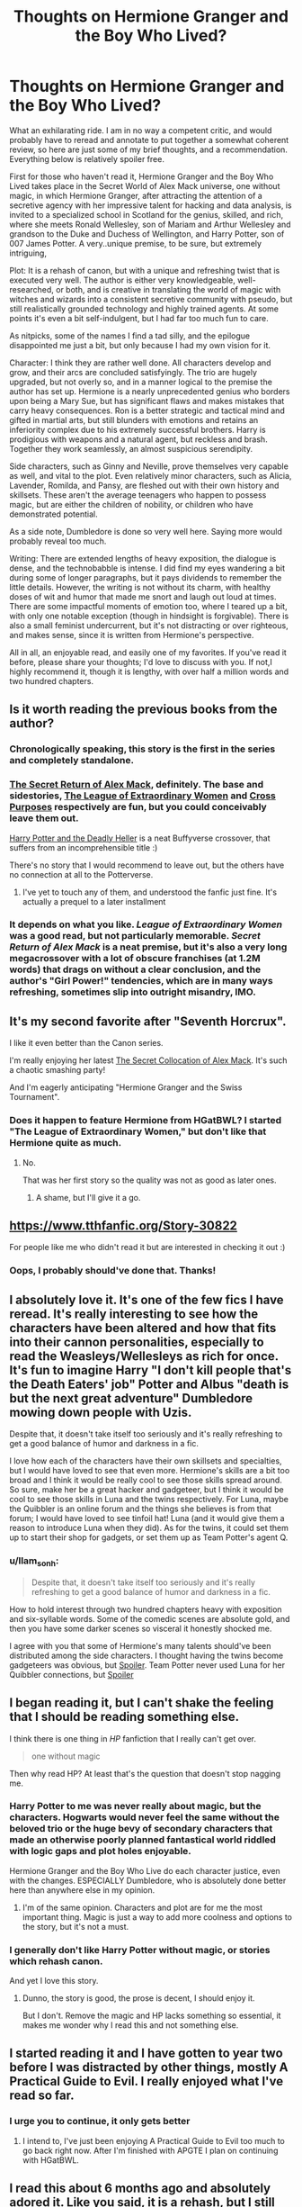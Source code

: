 #+TITLE: Thoughts on Hermione Granger and the Boy Who Lived?

* Thoughts on Hermione Granger and the Boy Who Lived?
:PROPERTIES:
:Author: llam_sonh
:Score: 19
:DateUnix: 1493386419.0
:DateShort: 2017-Apr-28
:FlairText: Discussion
:END:
What an exhilarating ride. I am in no way a competent critic, and would probably have to reread and annotate to put together a somewhat coherent review, so here are just some of my brief thoughts, and a recommendation. Everything below is relatively spoiler free.

First for those who haven't read it, Hermione Granger and the Boy Who Lived takes place in the Secret World of Alex Mack universe, one without magic, in which Hermione Granger, after attracting the attention of a secretive agency with her impressive talent for hacking and data analysis, is invited to a specialized school in Scotland for the genius, skilled, and rich, where she meets Ronald Wellesley, son of Mariam and Arthur Wellesley and grandson to the Duke and Duchess of Wellington, and Harry Potter, son of 007 James Potter. A very..unique premise, to be sure, but extremely intriguing,

Plot: It is a rehash of canon, but with a unique and refreshing twist that is executed very well. The author is either very knowledgeable, well-researched, or both, and is creative in translating the world of magic with witches and wizards into a consistent secretive community with pseudo, but still realistically grounded technology and highly trained agents. At some points it's even a bit self-indulgent, but I had far too much fun to care.

As nitpicks, some of the names I find a tad silly, and the epilogue disappointed me just a bit, but only because I had my own vision for it.

Character: I think they are rather well done. All characters develop and grow, and their arcs are concluded satisfyingly. The trio are hugely upgraded, but not overly so, and in a manner logical to the premise the author has set up. Hermione is a nearly unprecedented genius who borders upon being a Mary Sue, but has significant flaws and makes mistakes that carry heavy consequences. Ron is a better strategic and tactical mind and gifted in martial arts, but still blunders with emotions and retains an inferiority complex due to his extremely successful brothers. Harry is prodigious with weapons and a natural agent, but reckless and brash. Together they work seamlessly, an almost suspicious serendipity.

Side characters, such as Ginny and Neville, prove themselves very capable as well, and vital to the plot. Even relatively minor characters, such as Alicia, Lavender, Romilda, and Pansy, are fleshed out with their own history and skillsets. These aren't the average teenagers who happen to possess magic, but are either the children of nobility, or children who have demonstrated potential.

As a side note, Dumbledore is done so very well here. Saying more would probably reveal too much.

Writing: There are extended lengths of heavy exposition, the dialogue is dense, and the technobabble is intense. I did find my eyes wandering a bit during some of longer paragraphs, but it pays dividends to remember the little details. However, the writing is not without its charm, with healthy doses of wit and humor that made me snort and laugh out loud at times. There are some impactful moments of emotion too, where I teared up a bit, with only one notable exception (though in hindsight is forgivable). There is also a small feminist undercurrent, but it's not distracting or over righteous, and makes sense, since it is written from Hermione's perspective.

All in all, an enjoyable read, and easily one of my favorites. If you've read it before, please share your thoughts; I'd love to discuss with you. If not,I highly recommend it, though it is lengthy, with over half a million words and two hundred chapters.


** Is it worth reading the previous books from the author?
:PROPERTIES:
:Author: Ember_Rising
:Score: 5
:DateUnix: 1493389484.0
:DateShort: 2017-Apr-28
:END:

*** Chronologically speaking, this story is the first in the series and completely standalone.
:PROPERTIES:
:Author: InquisitorCOC
:Score: 7
:DateUnix: 1493391705.0
:DateShort: 2017-Apr-28
:END:


*** [[https://www.tthfanfic.org/Story-28614-1/DianeCastle+The+Secret+Return+of+Alex+Mack.htm][The Secret Return of Alex Mack]], definitely. The base and sidestories, [[https://www.tthfanfic.org/Story-26436-1/DianeCastle+The+League+of+Extraordinary+Women.htm][The League of Extraordinary Women]] and [[https://www.tthfanfic.org/Story-27744-1/DianeCastle+Cross+Purposes.htm][Cross Purposes]] respectively are fun, but you could conceivably leave them out.

[[https://www.tthfanfic.org/Story-27958-1/DianeCastle+Harry+Potter+and+the+Deadly+Heller.htm][Harry Potter and the Deadly Heller]] is a neat Buffyverse crossover, that suffers from an incomprehensible title :)

There's no story that I would recommend to leave out, but the others have no connection at all to the Potterverse.
:PROPERTIES:
:Author: nothorse
:Score: 2
:DateUnix: 1493390033.0
:DateShort: 2017-Apr-28
:END:

**** I've yet to touch any of them, and understood the fanfic just fine. It's actually a prequel to a later installment
:PROPERTIES:
:Author: llam_sonh
:Score: 2
:DateUnix: 1493391144.0
:DateShort: 2017-Apr-28
:END:


*** It depends on what you like. /League of Extraordinary Women/ was a good read, but not particularly memorable. /Secret Return of Alex Mack/ is a neat premise, but it's also a very long megacrossover with a lot of obscure franchises (at 1.2M words) that drags on without a clear conclusion, and the author's "Girl Power!" tendencies, which are in many ways refreshing, sometimes slip into outright misandry, IMO.
:PROPERTIES:
:Author: turbinicarpus
:Score: 2
:DateUnix: 1493488958.0
:DateShort: 2017-Apr-29
:END:


** It's my second favorite after "Seventh Horcrux".

I like it even better than the Canon series.

I'm really enjoying her latest [[https://www.tthfanfic.org/Story-32071/DianeCastle+The+Secret+Collocation+of+Alex+Mack.htm][The Secret Collocation of Alex Mack]]. It's such a chaotic smashing party!

And I'm eagerly anticipating "Hermione Granger and the Swiss Tournament".
:PROPERTIES:
:Author: InquisitorCOC
:Score: 3
:DateUnix: 1493392328.0
:DateShort: 2017-Apr-28
:END:

*** Does it happen to feature Hermione from HGatBWL? I started "The League of Extraordinary Women," but don't like that Hermione quite as much.
:PROPERTIES:
:Author: llam_sonh
:Score: 1
:DateUnix: 1493394342.0
:DateShort: 2017-Apr-28
:END:

**** No.

That was her first story so the quality was not as good as later ones.
:PROPERTIES:
:Author: InquisitorCOC
:Score: 1
:DateUnix: 1493394753.0
:DateShort: 2017-Apr-28
:END:

***** A shame, but I'll give it a go.
:PROPERTIES:
:Author: llam_sonh
:Score: 1
:DateUnix: 1493396125.0
:DateShort: 2017-Apr-28
:END:


** [[https://www.tthfanfic.org/Story-30822]]

For people like me who didn't read it but are interested in checking it out :)
:PROPERTIES:
:Author: Haelx
:Score: 5
:DateUnix: 1493397506.0
:DateShort: 2017-Apr-28
:END:

*** Oops, I probably should've done that. Thanks!
:PROPERTIES:
:Author: llam_sonh
:Score: 1
:DateUnix: 1493401633.0
:DateShort: 2017-Apr-28
:END:


** I absolutely love it. It's one of the few fics I have reread. It's really interesting to see how the characters have been altered and how that fits into their cannon personalities, especially to read the Weasleys/Wellesleys as rich for once. It's fun to imagine Harry "I don't kill people that's the Death Eaters' job" Potter and Albus "death is but the next great adventure" Dumbledore mowing down people with Uzis.

Despite that, it doesn't take itself too seriously and it's really refreshing to get a good balance of humor and darkness in a fic.

I love how each of the characters have their own skillsets and specialties, but I would have loved to see that even more. Hermione's skills are a bit too broad and I think it would be really cool to see those skills spread around. So sure, make her be a great hacker and gadgeteer, but I think it would be cool to see those skills in Luna and the twins respectively. For Luna, maybe the Quibbler is an online forum and the things she believes is from that forum; I would have loved to see tinfoil hat! Luna (and it would give them a reason to introduce Luna when they did). As for the twins, it could set them up to start their shop for gadgets, or set them up as Team Potter's agent Q.
:PROPERTIES:
:Author: Stormmonger
:Score: 5
:DateUnix: 1493449469.0
:DateShort: 2017-Apr-29
:END:

*** u/llam_sonh:
#+begin_quote
  Despite that, it doesn't take itself too seriously and it's really refreshing to get a good balance of humor and darkness in a fic.
#+end_quote

How to hold interest through two hundred chapters heavy with exposition and six-syllable words. Some of the comedic scenes are absolute gold, and then you have some darker scenes so visceral it honestly shocked me.

I agree with you that some of Hermione's many talents should've been distributed among the side characters. I thought having the twins become gadgeteers was obvious, but [[/s][Spoiler]]. Team Potter never used Luna for her Quibbler connections, but [[/s][Spoiler]]
:PROPERTIES:
:Author: llam_sonh
:Score: 3
:DateUnix: 1493494043.0
:DateShort: 2017-Apr-29
:END:


** I began reading it, but I can't shake the feeling that I should be reading something else.

I think there is one thing in /HP/ fanfiction that I really can't get over.

#+begin_quote
  one without magic
#+end_quote

Then why read HP? At least that's the question that doesn't stop nagging me.
:PROPERTIES:
:Author: UndeadBBQ
:Score: 3
:DateUnix: 1493453093.0
:DateShort: 2017-Apr-29
:END:

*** Harry Potter to me was never really about magic, but the characters. Hogwarts would never feel the same without the beloved trio or the huge bevy of secondary characters that made an otherwise poorly planned fantastical world riddled with logic gaps and plot holes enjoyable.

Hermione Granger and the Boy Who Live do each character justice, even with the changes. ESPECIALLY Dumbledore, who is absolutely done better here than anywhere else in my opinion.
:PROPERTIES:
:Author: llam_sonh
:Score: 5
:DateUnix: 1493492313.0
:DateShort: 2017-Apr-29
:END:

**** I'm of the same opinion. Characters and plot are for me the most important thing. Magic is just a way to add more coolness and options to the story, but it's not a must.
:PROPERTIES:
:Author: InquisitorCOC
:Score: 1
:DateUnix: 1493503147.0
:DateShort: 2017-Apr-30
:END:


*** I generally don't like Harry Potter without magic, or stories which rehash canon.

And yet I love this story.
:PROPERTIES:
:Author: Starfox5
:Score: 2
:DateUnix: 1493457356.0
:DateShort: 2017-Apr-29
:END:

**** Dunno, the story is good, the prose is decent, I should enjoy it.

But I don't. Remove the magic and HP lacks something so essential, it makes me wonder why I read this and not something else.
:PROPERTIES:
:Author: UndeadBBQ
:Score: 1
:DateUnix: 1493459286.0
:DateShort: 2017-Apr-29
:END:


** I started reading it and I have gotten to year two before I was distracted by other things, mostly A Practical Guide to Evil. I really enjoyed what I've read so far.
:PROPERTIES:
:Author: LocalMadman
:Score: 2
:DateUnix: 1493391122.0
:DateShort: 2017-Apr-28
:END:

*** I urge you to continue, it only gets better
:PROPERTIES:
:Author: llam_sonh
:Score: 2
:DateUnix: 1493401713.0
:DateShort: 2017-Apr-28
:END:

**** I intend to, I've just been enjoying A Practical Guide to Evil too much to go back right now. After I'm finished with APGTE I plan on continuing with HGatBWL.
:PROPERTIES:
:Author: LocalMadman
:Score: 1
:DateUnix: 1493405896.0
:DateShort: 2017-Apr-28
:END:


** I read this about 6 months ago and absolutely adored it. Like you said, it is a rehash, but I still was completely incapable of putting it down. I couldn't wait to see how the author would explain things in a techno sense rather than a magical one. I really loved the characterizations (especially of the minor characters). The kids did seem crazy smart, but considering it's a secret spy school I could forgive that.
:PROPERTIES:
:Author: eburos87
:Score: 2
:DateUnix: 1493393104.0
:DateShort: 2017-Apr-28
:END:

*** Yeah, their maturity and intelligence never bothered me at all
:PROPERTIES:
:Author: llam_sonh
:Score: 1
:DateUnix: 1493401695.0
:DateShort: 2017-Apr-28
:END:


** Thoroughly enjoying this fic -- there's one thing that keeps bothering me though -- the distances and times Hermione is running are absurdly fast -- 15km in 45 minutes is 15 minutes per 5k --- which is on par or faster than many female Olympians. Good grief!
:PROPERTIES:
:Author: Flye_Autumne
:Score: 2
:DateUnix: 1493480010.0
:DateShort: 2017-Apr-29
:END:

*** You should e-mail the author about that; I wouldn't be surprised if she went back and fixed it.

Some students in HG:BWL are /supposed/ to be Olympic-grade athletes, but I don't think Hermione is supposed to be one of them.
:PROPERTIES:
:Author: turbinicarpus
:Score: 2
:DateUnix: 1493489285.0
:DateShort: 2017-Apr-29
:END:

**** Not sure -- I'm reading the version on tthfanfic.org and idk if that's the most up to date version.
:PROPERTIES:
:Author: Flye_Autumne
:Score: 1
:DateUnix: 1493490981.0
:DateShort: 2017-Apr-29
:END:

***** I agree with you on this one, some of the run times are absolutely absurd. It's reasonable for Kellah, or possibly Ron, but the author makes it a deliberate point that Hermione is nowhere nearly as physically gifted as some of her peers
:PROPERTIES:
:Author: llam_sonh
:Score: 1
:DateUnix: 1493492888.0
:DateShort: 2017-Apr-29
:END:

****** I might message the author. I just don't want to come off as being terribly nitpicky because I am enjoying the story a lot.
:PROPERTIES:
:Author: Flye_Autumne
:Score: 1
:DateUnix: 1493493801.0
:DateShort: 2017-Apr-29
:END:


***** I meant that /if/ you e-mailed her, I wouldn't be surprised if she went back and fixed it. (Subjunctive mood.)
:PROPERTIES:
:Author: turbinicarpus
:Score: 1
:DateUnix: 1493494447.0
:DateShort: 2017-Apr-30
:END:

****** an English speaker that knows about the subjunctive * shock and awe *
:PROPERTIES:
:Author: Flye_Autumne
:Score: 0
:DateUnix: 1493495493.0
:DateShort: 2017-Apr-30
:END:

******* As an ignorant English speaker, can you explain? Google isn't really helping
:PROPERTIES:
:Author: llam_sonh
:Score: 1
:DateUnix: 1493504288.0
:DateShort: 2017-Apr-30
:END:

******** Long story short: it's complicated. And the exact usage rules vary from language to language (I speak four)
:PROPERTIES:
:Author: Flye_Autumne
:Score: 0
:DateUnix: 1493508017.0
:DateShort: 2017-Apr-30
:END:


** If I'm not overly familiar with James Bond, will I be completely lost?
:PROPERTIES:
:Author: Flye_Autumne
:Score: 1
:DateUnix: 1493390133.0
:DateShort: 2017-Apr-28
:END:

*** Nope. Except for basically name drops, the Bondverse does not really feature. It's a super-spy story where all the Bond-background has been mashed up and subsumed in an ingenious mutation of the Potterverse
:PROPERTIES:
:Author: nothorse
:Score: 6
:DateUnix: 1493390385.0
:DateShort: 2017-Apr-28
:END:


** So in this world, magic doesn't exist?
:PROPERTIES:
:Author: GroovinChip
:Score: 1
:DateUnix: 1493404252.0
:DateShort: 2017-Apr-28
:END:

*** It does not exist, though in the first story of the series, which happens after this story, there's a crossover with the canon Harry Potter verse, which obviously has magic.
:PROPERTIES:
:Author: Starfox5
:Score: 2
:DateUnix: 1493406094.0
:DateShort: 2017-Apr-28
:END:


** I'm only a few chapters in, but it's excellent so far. I'm very glad you posted this thread!
:PROPERTIES:
:Author: Flye_Autumne
:Score: 1
:DateUnix: 1493429828.0
:DateShort: 2017-Apr-29
:END:

*** Always glad to share!
:PROPERTIES:
:Author: llam_sonh
:Score: 1
:DateUnix: 1493439221.0
:DateShort: 2017-Apr-29
:END:


** It was enjoyable but I actually gave up after 4th year (I do plan to return at some point).

My main complaint rests on the main character-'Hermione'. She felt bland and largely uninteresting (it /has/ been a while since I read it and it may improve later on). I also found myself lacking characters to truly empathise with, I liked the characters in general-but I didn't feel connected to them in the same way I did to the characters in the original text.

This became a problem the further I read, I enjoy fics (and stories) that take me on an emotional journey and although I was enticed by the plot and the world, there wasn't any moment where the story made me feel something. Character plights meant nothing when I wasn't attached to the characters.

Overall, I thought it was enjoyable. I would definitely recommend it to other people-if only for the world which is very interesting and well developed (it actually got me into Polo for a short period of time-and for that matter it lead me to research a lot of history which is never a bad thing)-but I don't think I could ever re-read it (when I do finally finish it)
:PROPERTIES:
:Author: elizabnthe
:Score: 1
:DateUnix: 1493478592.0
:DateShort: 2017-Apr-29
:END:

*** I think that's a valid criticism. The author instills such confidence into these characters that you can't but feel that everything will be fine in the end, which eliminates any sense of stakes or urgency. This is especially noticeable in Hermione, who seems to know EVERYTHING. Personally it never really bothered me, but I can see why it bothers you.

Still, I urge you to continue and finish. Hermione has plenty of depths hidden behind all of that technical prowess evident from the very beginning, but perhaps becomes more apparent in the latter half.

Fifth year is admittedly self indulgent, but I couldn't stop laughing. Imagine canon Umbridge trying to control a school of disgruntled teenagers trained in espionage.
:PROPERTIES:
:Author: llam_sonh
:Score: 3
:DateUnix: 1493493597.0
:DateShort: 2017-Apr-29
:END:


** Um... It's on my reading list?
:PROPERTIES:
:Author: Huntrrz
:Score: 0
:DateUnix: 1493388312.0
:DateShort: 2017-Apr-28
:END:
